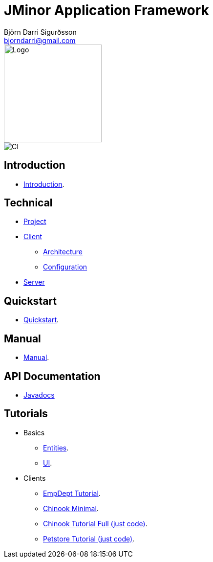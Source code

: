= JMinor Application Framework
Björn Darri Sigurðsson <bjorndarri@gmail.com>
:dir-tutorials: tutorials
:dir-manual: manual
:dir-technical: technical
:imagesdir: images
:url-javadoc: https://heima.hafro.is/~darri/jminor_wiki_data/project/docs/api

image::jminor_logo_medium.png[Logo,200]
image::https://github.com/bjorndarri/jminor/workflows/Java%20CI/badge.svg[CI]

== Introduction

* <<introduction.adoc#, Introduction>>.

== Technical

* <<{dir-technical}/project.adoc#, Project>>
* <<{dir-technical}/client-features.adoc#, Client>>
** <<{dir-technical}/client-architecture.adoc#, Architecture>>
** <<{dir-technical}/client-configuration.adoc#, Configuration>>
* <<{dir-technical}/server.adoc#, Server>>

== Quickstart

* <<quickstart.adoc#, Quickstart>>.

== Manual

* <<{dir-manual}/manual.adoc#, Manual>>.

== API Documentation

* {url-javadoc}/index.html[Javadocs]

== Tutorials

* Basics
** <<{dir-tutorials}/chinook-entities.adoc#, Entities>>.
** <<{dir-tutorials}/chinook-ui.adoc#, UI>>.
* Clients
** <<{dir-tutorials}/empdept.adoc#, EmpDept Tutorial>>.
** <<{dir-tutorials}/chinook-minimal.adoc#, Chinook Minimal>>.
** <<{dir-tutorials}/chinook.adoc#, Chinook Tutorial Full (just code)>>.
** <<{dir-tutorials}/petstore.adoc#, Petstore Tutorial (just code)>>.